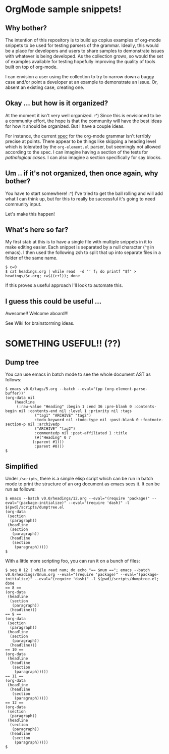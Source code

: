 * OrgMode sample snippets!
** Why bother?
   The intention of this repository is to build up copius examples of org-mode snippets to be used
   for testing parsers of the grammar.  Ideally, this would be a place for developers and users to
   share samples to demonstrate issues with whatever is being developed.  As the collection grows,
   so would the set of examples available for testing hopefully improving the quality of tools built
   on top of org-mode.

   I can envision a user using the collection to try to narrow down a buggy case and/or point a
   developer at an example to demonstrate an issue.  Or, absent an existing case, creating one.
   
** Okay ... but how is it organized?
   At the moment it isn't very well organized. :^) Since this is envisioned to be a community
   effort, the hope is that the community will have the best ideas for how it should be organized.
   But I have a couple ideas.

   For instance, the current [[https://orgmode.org/worg/dev/org-syntax.html][spec]] for the org-mode grammar isn't terribly precise at points.  There
   appear to be things like skipping a heading level which is tolerated by the ~org-element.el~
   parser, but seemingly not allowed according to the spec.  I can imagine having a section of the
   tests for /pathalogical cases/.  I can also imagine a section specifically for say blocks.
   
** Um .. if it's not organized, then once again, why bother?
   You have to start somewhere!  :^)  I've tried to get the ball rolling and will add what I can
   think up, but for this to really be successful it's going to need community input.

   Let's make this happen!

** What's here so far?
   My first stab at this is to have a single file with multiple snippets in it to make editing
   easier.  Each snippet is separated by a null character (~^@~ in emacs).  I then used the
   following zsh to split that up into separate files in a folder of the same name.

   : $ c=0
   : $ cat headings.org | while read  -d '' f; do printf "$f" > headings/$c.org; c=$((c+1)); done

   If this proves a useful approach I'll look to automate this.

** I guess this could be useful ...
   Awesome!!  Welcome aboard!!!

   See Wiki for brainstorming ideas.

* SOMETHING USEFUL!! (??)
** Dump tree
   You can use emacs in batch mode to see the whole document AST as follows:
    : $ emacs v0.0/tags/5.org --batch --eval="(pp (org-element-parse-buffer))" 
    : (org-data nil
    : 	  (headline
    : 	   (:raw-value "Heading" :begin 1 :end 36 :pre-blank 0 :contents-begin nil :contents-end nil :level 1 :priority nil :tags
    : 		       ("tag1" "ARCHIVE" "tag2")
    : 		       :todo-keyword nil :todo-type nil :post-blank 0 :footnote-section-p nil :archivedp
    : 		       ("ARCHIVE" "tag2")
    : 		       :commentedp nil :post-affiliated 1 :title
    : 		       (#("Heading" 0 7
    : 			  (:parent #1)))
    : 		       :parent #0)))
    : $

** Simplified
  Under ~/scripts~, there is a simple elisp script which can be run in batch mode to print the
  structure of an org document as emacs sees it.  It can be run as follows:

  : $ emacs --batch v0.0/headings/12.org --eval="(require 'package)" --eval="(package-initialize)" --eval="(require 'dash)" -l $(pwd)/scripts/dumptree.el
  : (org-data
  :  (section
  :   (paragraph))
  :  (headline
  :   (section
  :    (paragraph))
  :   (headline
  :    (section
  :     (paragraph)))))
  : $

  With a little more scripting foo, you can run it on a bunch of files:

    : $ seq 8 12 | while read num; do echo "== $num =="; emacs --batch v0.0/headings/$num.org --eval="(require 'package)" --eval="(package-initialize)" --eval="(require 'dash)" -l $(pwd)/scripts/dumptree.el; done
    : == 8 ==
    : (org-data
    :  (headline
    :   (section
    :    (paragraph))
    :   (headline)))
    : == 9 ==
    : (org-data
    :  (section
    :   (paragraph))
    :  (headline
    :   (section
    :    (paragraph))
    :   (headline)))
    : == 10 ==
    : (org-data
    :  (headline
    :   (headline
    :    (section
    :     (paragraph)))))
    : == 11 ==
    : (org-data
    :  (headline
    :   (headline
    :    (section
    :     (paragraph)))))
    : == 12 ==
    : (org-data
    :  (section
    :   (paragraph))
    :  (headline
    :   (section
    :    (paragraph))
    :   (headline
    :    (section
    :     (paragraph)))))
    : $
